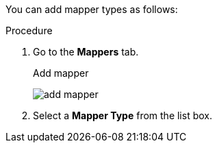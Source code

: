 [id="proc-creating-mappers"]

[role="_abstract"]
You can add mapper types as follows:

.Procedure
. Go to the *Mappers* tab.
ifeval::[{project_community}==true]
. Click *Configure a new mapper*.
endif::[]
ifeval::[{project_product}==true]
. Click *Create*.
endif::[]

+
.Add mapper
image:add-mapper.png[]
+
. Select a *Mapper Type* from the list box.
